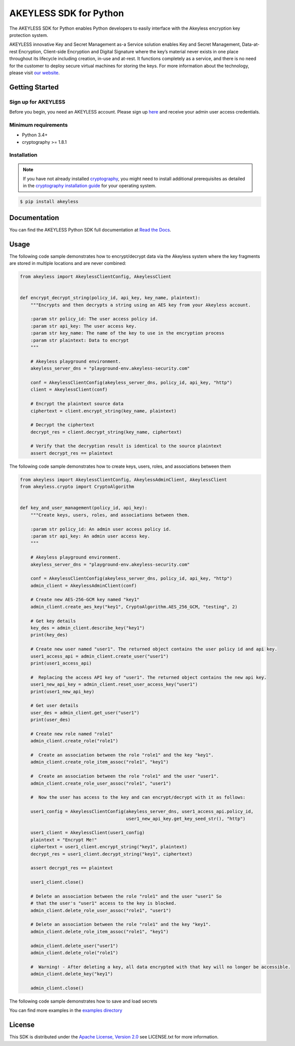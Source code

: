 #######################
AKEYLESS SDK for Python
#######################

The AKEYLESS SDK for Python enables Python developers to easily interface with the Akeyless encryption key protection system.

AKEYLESS innovative Key and Secret Management as-a Service solution enables Key and Secret Management, Data-at-rest Encryption, Client-side Encryption and Digital Signature where the key’s material never exists in one place throughout its lifecycle including creation, in-use and at-rest. It functions completely as a service, and there is no need for the customer to deploy secure virtual machines for storing the keys. For more information about the technology, please visit `our website`_.

***************
Getting Started
***************
Sign up for AKEYLESS
====================

Before you begin, you need an AKEYLESS account. Please sign up `here`_ and receive your admin user access credentials.


Minimum requirements
====================

* Python 3.4+
* cryptography >= 1.8.1

Installation
============

.. note::
    If you have not already installed `cryptography`_, you might need to install additional prerequisites as
    detailed in the `cryptography installation guide`_ for your operating system.

.. code::

    $ pip install akeyless

*************
Documentation
*************

You can find the AKEYLESS Python SDK full documentation at `Read the Docs`_.

*****
Usage
*****

The following code sample demonstrates how to encrypt/decrypt data via the Akeyless system where the key fragments are stored in multiple locations and are never combined:

.. code:: python

    from akeyless import AkeylessClientConfig, AkeylessClient


    def encrypt_decrypt_string(policy_id, api_key, key_name, plaintext):
        """Encrypts and then decrypts a string using an AES key from your Akeyless account.

        :param str policy_id: The user access policy id.
        :param str api_key: The user access key.
        :param str key_name: The name of the key to use in the encryption process
        :param str plaintext: Data to encrypt
        """

        # Akeyless playground environment.
        akeyless_server_dns = "playground-env.akeyless-security.com"

        conf = AkeylessClientConfig(akeyless_server_dns, policy_id, api_key, "http")
        client = AkeylessClient(conf)

        # Encrypt the plaintext source data
        ciphertext = client.encrypt_string(key_name, plaintext)

        # Decrypt the ciphertext
        decrypt_res = client.decrypt_string(key_name, ciphertext)

        # Verify that the decryption result is identical to the source plaintext
        assert decrypt_res == plaintext



The following code sample demonstrates how to create keys, users, roles, and associations between them

.. code:: python

    from akeyless import AkeylessClientConfig, AkeylessAdminClient, AkeylessClient
    from akeyless.crypto import CryptoAlgorithm


    def key_and_user_management(policy_id, api_key):
        """Create keys, users, roles, and associations between them.

        :param str policy_id: An admin user access policy id.
        :param str api_key: An admin user access key.
        """

        # Akeyless playground environment.
        akeyless_server_dns = "playground-env.akeyless-security.com"

        conf = AkeylessClientConfig(akeyless_server_dns, policy_id, api_key, "http")
        admin_client = AkeylessAdminClient(conf)

        # Create new AES-256-GCM key named "key1"
        admin_client.create_aes_key("key1", CryptoAlgorithm.AES_256_GCM, "testing", 2)

        # Get key details
        key_des = admin_client.describe_key("key1")
        print(key_des)

        # Create new user named "user1". The returned object contains the user policy id and api key.
        user1_access_api = admin_client.create_user("user1")
        print(user1_access_api)

        #  Replacing the access API key of "user1". The returned object contains the new api key.
        user1_new_api_key = admin_client.reset_user_access_key("user1")
        print(user1_new_api_key)

        # Get user details
        user_des = admin_client.get_user("user1")
        print(user_des)

        # Create new role named "role1"
        admin_client.create_role("role1")

        #  Create an association between the role "role1" and the key "key1".
        admin_client.create_role_item_assoc("role1", "key1")

        #  Create an association between the role "role1" and the user "user1".
        admin_client.create_role_user_assoc("role1", "user1")

        #  Now the user has access to the key and can encrypt/decrypt with it as follows:

        user1_config = AkeylessClientConfig(akeyless_server_dns, user1_access_api.policy_id,
                                            user1_new_api_key.get_key_seed_str(), "http")

        user1_client = AkeylessClient(user1_config)
        plaintext = "Encrypt Me!"
        ciphertext = user1_client.encrypt_string("key1", plaintext)
        decrypt_res = user1_client.decrypt_string("key1", ciphertext)

        assert decrypt_res == plaintext

        user1_client.close()

        # Delete an association between the role "role1" and the user "user1" So
        # that the user's "user1" access to the key is blocked.
        admin_client.delete_role_user_assoc("role1", "user1")

        # Delete an association between the role "role1" and the key "key1".
        admin_client.delete_role_item_assoc("role1", "key1")

        admin_client.delete_user("user1")
        admin_client.delete_role("role1")

        #  Warning! - After deleting a key, all data encrypted with that key will no longer be accessible.
        admin_client.delete_key("key1")

        admin_client.close()

The following code sample demonstrates how to save and load secrets

.. code:: python
    from akeyless import AkeylessClientConfig, AkeylessAdminClient


    def secret_management(policy_id, api_key, secret_name, secret_value, secret_metadata=""):
        """Create a new secret.

        :param str policy_id: The user access policy id.
        :param str api_key: The user access key.
        :param str secret_name: The name of the new secret
        :param str secret_value: The value of the new secret
        :param str secret_metadata: Metadata about the secret
        """

        akeyless_server_dns = "playground-env.akeyless-security.com"  # Akeyless playground environment.

        conf = AkeylessClientConfig(akeyless_server_dns, policy_id, api_key, "http")
        client = AkeylessAdminClient(conf)

        # Create new secret
        client.create_secret(secret_name, secret_value, secret_metadata)

        # Get secret value
        secret_val_res = client.get_secret_value(secret_name)
        assert secret_val_res == secret_value

        # Get secret details
        secret_des = client.describe_item(secret_name)
        print(secret_des)

        # Update secret value
        new_secret_value = "this is a new secret"
        client.update_secret_value(secret_name, new_secret_value)
        secret_val_res = client.get_secret_value(secret_name)
        assert secret_val_res == new_secret_value


You can find more examples in the `examples directory`_


*******
License
*******
This SDK is distributed under the `Apache License, Version 2.0`_ see LICENSE.txt for more information.


.. _our website: https://www.akeyless-security.com/
.. _here: http://portal.akeyless-security.com/signup
.. _cryptography: https://cryptography.io/en/latest/
.. _cryptography installation guide: https://cryptography.io/en/latest/installation/
.. _Read the Docs:
.. _Apache License, Version 2.0: http://www.apache.org/licenses/LICENSE-2.0
.. _examples directory: https://github.com/akeylesslabs/akeyless-python-sdk-examples/tree/master/examples/src
